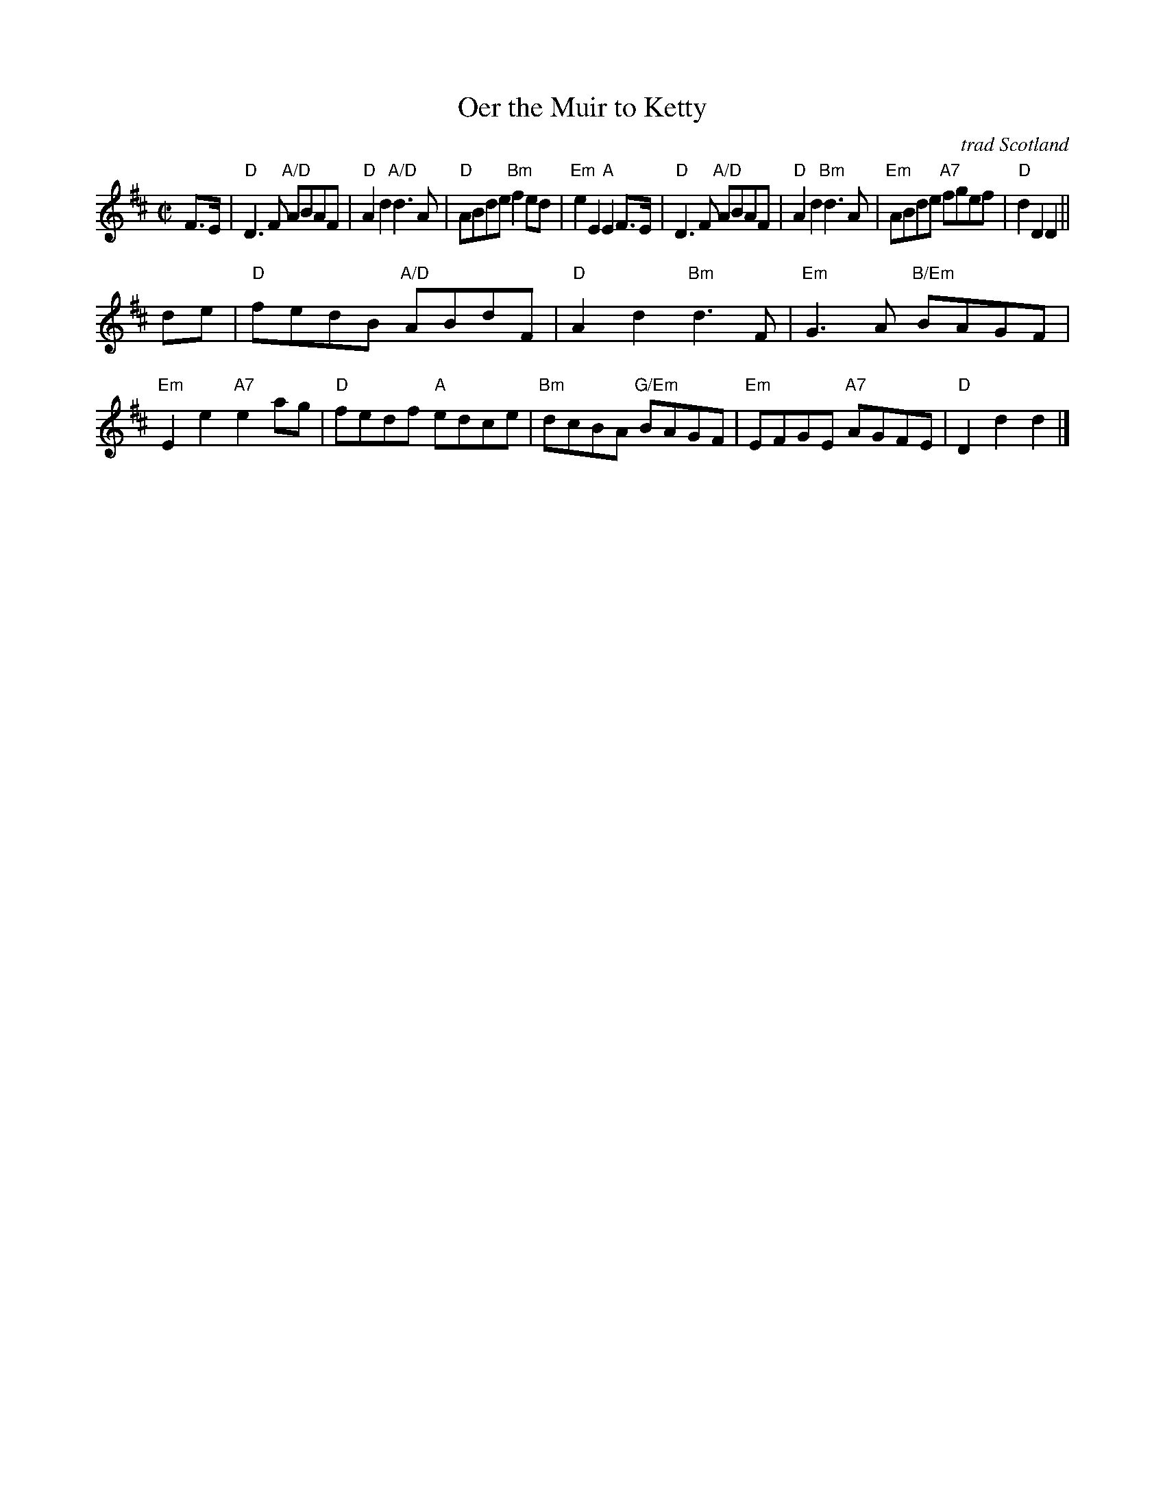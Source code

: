X: 4805
T: Oer the Muir to Ketty
O: trad Scotland
N: Tune for the dance Rye Twist
M: C|
L: 1/8
R: Scots Measure
B: McGlashan Collection of Scots Measures (178?)
Z: AK/Fiddlers Companion (chords added by John Chambers)
K: D
F>E |\
"D"D3F "A/D"ABAF | "D"A2d2 "A/D"d3A | "D"ABde "Bm"f2ed | "Em"e2E2 "A"E2F>E |\
"D"D3F "A/D"ABAF | "D"A2d2 "Bm"d3A | "Em"ABde "A7"fgef | "D"d2D2 D2 ||
de |\
"D"fedB "A/D"ABdF | "D"A2d2 "Bm"d3F | "Em"G3A "B/Em"BAGF | "Em"E2e2 "A7"e2ag |\
"D"fedf "A"edce | "Bm"dcBA "G/Em"BAGF | "Em"EFGE "A7"AGFE | "D"D2d2 d2 |]
